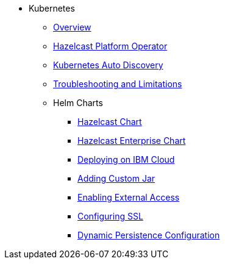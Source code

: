 * Kubernetes
** xref:kubernetes:deploying-in-kubernetes.adoc[Overview]
** xref:operator:ROOT:get-started.adoc[Hazelcast Platform Operator]
** xref:kubernetes:kubernetes-auto-discovery.adoc[Kubernetes Auto Discovery]
** xref:kubernetes:troubleshooting-and-limitations.adoc[Troubleshooting and Limitations]
** Helm Charts
*** xref:kubernetes:helm-hazelcast-chart.adoc[Hazelcast Chart]
*** xref:kubernetes:helm-hazelcast-enterprise-chart.adoc[Hazelcast Enterprise Chart]
*** xref:kubernetes:helm-ibm-cloud.adoc[Deploying on IBM Cloud]
*** xref:kubernetes:helm-adding-custom-jar.adoc[Adding Custom Jar]
*** xref:kubernetes:helm-enabling-external-access.adoc[Enabling External Access]
*** xref:kubernetes:helm-configuring-ssl.adoc[Configuring SSL]
*** xref:kubernetes:helm-dynamic-persistence-configuration.adoc[Dynamic Persistence Configuration]
